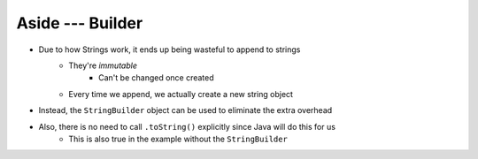 *****************
Aside --- Builder
*****************

* Due to how Strings work, it ends up being wasteful to append to strings
    * They're *immutable*
        * Can't be changed once created
    * Every time we append, we actually create a new string object

* Instead, the ``StringBuilder`` object can be used to eliminate the extra overhead

* Also, there is no need to call ``.toString()`` explicitly since Java will do this for us
    * This is also true in the example without the ``StringBuilder``

.. code-block:: java
    :linenos:

        public String toString() {
            StringBuilder builder = new StringBuilder();
            for (int i = 0; i < friendCount; ++i) {
                builder.append(friends[i]);
                builder.append("\n");
            }
            return builder.toString();
        }
